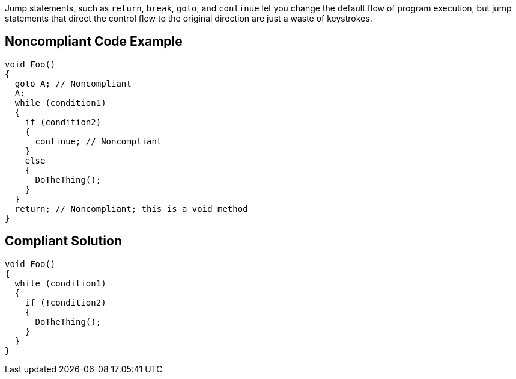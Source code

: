 Jump statements, such as `+return+`, `+break+`, `+goto+`, and `+continue+` let you change the default flow of program execution, but jump statements that direct the control flow to the original direction are just a waste of keystrokes.

== Noncompliant Code Example

----
void Foo()
{
  goto A; // Noncompliant
  A:
  while (condition1)
  {
    if (condition2)
    {
      continue; // Noncompliant
    }
    else
    {
      DoTheThing();
    }
  }
  return; // Noncompliant; this is a void method
}
----

== Compliant Solution

----
void Foo()
{
  while (condition1)
  {
    if (!condition2)
    {
      DoTheThing();
    }
  }
}
----
